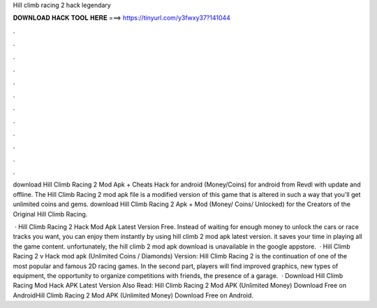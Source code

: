 Hill climb racing 2 hack legendary



𝐃𝐎𝐖𝐍𝐋𝐎𝐀𝐃 𝐇𝐀𝐂𝐊 𝐓𝐎𝐎𝐋 𝐇𝐄𝐑𝐄 ===> https://tinyurl.com/y3fwxy37?141044



.



.



.



.



.



.



.



.



.



.



.



.

download Hill Climb Racing 2 Mod Apk + Cheats Hack for android (Money/Coins) for android from Revdl with update and offline. The Hill Climb Racing 2 mod apk file is a modified version of this game that is altered in such a way that you'll get unlimited coins and gems. download Hill Climb Racing 2 Apk + Mod (Money/ Coins/ Unlocked) for  the Creators of the Original Hill Climb Racing.

 · Hill Climb Racing 2 Hack Mod Apk Latest Version Free. Instead of waiting for enough money to unlock the cars or race tracks you want, you can enjoy them instantly by using hill climb 2 mod apk latest version. it saves your time in playing all the game content. unfortunately, the hill climb 2 mod apk download is unavailable in the google appstore.  · Hill Climb Racing 2 v Hack mod apk (Unlimited Coins / Diamonds) Version: Hill Climb Racing 2 is the continuation of one of the most popular and famous 2D racing games. In the second part, players will find improved graphics, new types of equipment, the opportunity to organize competitions with friends, the presence of a garage.  · Download Hill Climb Racing Mod Hack APK Latest Version Also Read: Hill Climb Racing 2 Mod APK (Unlimited Money) Download Free on AndroidHill Climb Racing 2 Mod APK (Unlimited Money) Download Free on Android.
